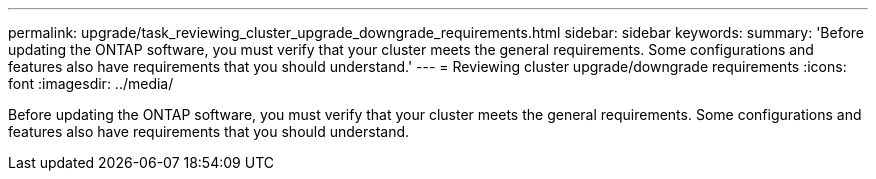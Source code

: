 ---
permalink: upgrade/task_reviewing_cluster_upgrade_downgrade_requirements.html
sidebar: sidebar
keywords: 
summary: 'Before updating the ONTAP software, you must verify that your cluster meets the general requirements. Some configurations and features also have requirements that you should understand.'
---
= Reviewing cluster upgrade/downgrade requirements
:icons: font
:imagesdir: ../media/

[.lead]
Before updating the ONTAP software, you must verify that your cluster meets the general requirements. Some configurations and features also have requirements that you should understand.
